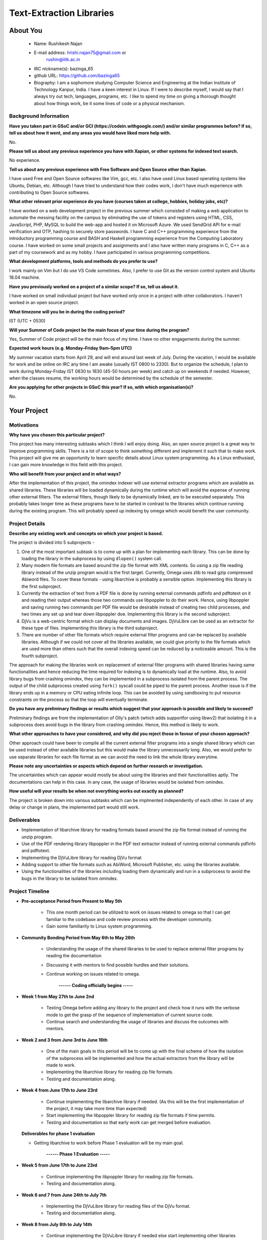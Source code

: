 .. This document is written in reStructuredText, a simple and unobstrusive
.. markup language.  For an introductiont to reStructuredText see:
.. 
.. http://www.sphinx-doc.org/en/master/rest.html
.. 
.. Lines like this which start with `.. ` are comments which won't appear
.. in the generated output.
.. 
.. To apply for a GSoC project with Xapian, please fill in the template below.
.. Placeholder text for where you're expected to write something says "FILLME"
.. - search for this in the generated PDF to check you haven't missed anything.
.. 
.. See the [wiki:GSoCProjectIdeas ideas list] for some suggested project ideas.
.. You are also most welcome to propose a project based on your own ideas.
.. 
.. From experience the best proposals are ones that are discussed with us and
.. improved in response to feedback.  You can share draft applications with
.. us by forking the git repository containing this file, filling in where
.. it says "FILLME", committing your changes and pushing them to your fork,
.. then opening a pull request to request us to review your draft proposal.
.. You can do this even before applications officially open.
.. 
.. IMPORTANT: Your application is only valid is you upload a PDF of your
.. proposal to the GSoC website at https://summerofcode.withgoogle.com/ - you
.. can generate a PDF of this proposal using "make pdf".  You can update the
.. PDF proposal right up to the deadline by just uploading a new file, so don't
.. leave it until the last minute to upload a version.  The deadline is
.. strictly enforced by Google, with no exceptions no matter how creative your
.. excuse.
.. 
.. If there is additional information which we haven't explicitly asked for
.. which you think is relevant, feel free to include it. For instance, since
.. work on Xapian often draws on academic research, it's important to cite
.. suitable references both to support any position you take (such as
.. 'algorithm X is considered to perform better than algorithm Y') and to show
.. which ideas underpin your project, and how you've had to develop them
.. further to make them practical for Xapian.
.. 
.. You're welcome to include diagrams or other images if you think they're
.. helpful - see http://www.sphinx-doc.org/en/master/rest.html#images for how
.. to do so.
.. 
.. Please take care to address all relevant questions - attention to detail
.. is important when working with computers!
.. 
.. If you have any questions, feel free to come and chat with us on IRC, or
.. send a mail to the mailing lists.  To answer a very common question, it's
.. the mentors who between them decide which proposals to accept - Google just
.. tell us HOW MANY we can accept (and they tell us that AFTER student
.. applications close).
.. 
.. Here are some useful resources if you want some tips on putting together a
.. good application:
.. 
.. "Writing a Proposal" from the GSoC Student Guide:
.. https://google.github.io/gsocguides/student/writing-a-proposal
.. 
.. "How to write a kick-ass proposal for Google Summer of Code":
.. http://teom.wordpress.com/2012/03/01/how-to-write-a-kick-ass-proposal-for-google-summer-of-code/

======================================
Text-Extraction Libraries
======================================

About You
=========

 * Name: Rushikesh Najan

 * E-mail address: hrishi.najan75@gmail.com or
		   rushin@iitk.ac.in

 * IRC nickname(s): bazinga_65

 * github URL: https://github.com/bazinga65

 * Biography: I am a sophomore studying Computer Science and Engineering at the Indian Institute of Technology Kanpur, India. I have a keen interest in Linux. If I were to describe myself, I would say that I always try out tech, languages, programs, etc. I like to spend my time on giving a thorough thought about how things work, be it some lines of code or a physical mechanism. 

Background Information
----------------------

.. The answers to these questions help us understand you better, so that we can
.. help ensure you have an appropriately scoped project and match you up with a
.. suitable mentor or mentors.  So please be honest - it's OK if you don't have
.. much experience, but it's a problem if we aren't aware of that and propose
.. an overly ambitious project.

**Have you taken part in GSoC and/or GCI (https://codein.withgoogle.com/) and/or
similar programmes before?  If so, tell us about how it went, and any areas you
would have liked more help with.**

No.

**Please tell us about any previous experience you have with Xapian, or other
systems for indexed text search.**

No experience.

**Tell us about any previous experience with Free Software and Open Source
other than Xapian.**

I have used Free and Open Source softwares like Vim, gcc, etc. I also have used Linux based operating systems like Ubuntu, Debian, etc. Although I have tried to understand how their codes work, I don't have much experience with contributing to Open Source softwares.

**What other relevant prior experience do you have (courses taken at college,
hobbies, holiday jobs, etc)?**

I have worked on a web development project in the previous summer which consisted of making a web application to automate the messing facility on the campus by eliminating the use of tokens and registers using HTML, CSS, JavaScript, PHP, MySQL to build the web-app and hosted it on Microsoft Azure. We used SendGrid API for e-mail verification and OTP, hashing to securely store passwords. I have C and C++ programming experience from the introductory programming course and BASH and Haskell programming experience from the Computing Laboratory course. I have worked on some small projects and assignments and I also have written many programs in C, C++ as a part of my coursework and as my hobby. I have participated in various programming competitions.

**What development platforms, tools and methods do you prefer to use?**

I work mainly on Vim but I do use VS Code sometimes. Also, I prefer to use Git as the version control system and Ubuntu 18.04 machine.

**Have you previously worked on a project of a similar scope?  If so, tell us
about it.**

I have worked on small individual project but have worked only once in a project with other collaborators. I haven't worked in an open source project.

**What timezone will you be in during the coding period?**

IST (UTC + 0530)

**Will your Summer of Code project be the main focus of your time during the
program?**

Yes, Summer of Code project will be the main focus of my time. I have no other engagements during the summer.

**Expected work hours (e.g. Monday–Friday 9am–5pm UTC)**

My summer vacation starts from April 29, and will end around last week of July. During the vacation, I would be available for work and be online on IRC any time I am awake (usually IST 0800 to 2330). But to organize the schedule, I plan to work during Monday-Friday IST 0830 to 1830 (45-50 hours per week) and catch up on weekends if needed. However, when the classes resume, the working hours would be determined by the schedule of the semester.

**Are you applying for other projects in GSoC this year?  If so, with which
organisation(s)?**

.. We understand students sometimes want to apply to more than one org and
.. we don't have a problem with that, but it's helpful if we're aware of it
.. so that we know how many backup choices we might need.

No.

Your Project
============

Motivations
-----------

**Why have you chosen this particular project?**

This project has many interesting subtasks which I think I will enjoy doing. Also, an open source project is a great way to improve programming skills. There is a lot of scope to think something different and implement it such that to make work. This project will give me an opportunity to learn specific details about Linux system programming. As a Linux enthusiast, I can gain more knowledge in this field with this project.

**Who will benefit from your project and in what ways?**

.. For example, think about the likely user-base, what they currently have to
.. do and how your project will improve things for them.

After the implementation of this project, the omindex indexer will use external extractor programs which are available as shared libraries. These libraries will be loaded dynamically during the runtime which will avoid the expense of running other external filters. The external filters, though likely to be dynamically linked, are to be executed separately. This probably takes longer time as these programs have to be started in contrast to the libraries which continue running during the existing program. This will probably speed up indexing by omega which would benefit the user community.

Project Details
---------------

.. Please go into plenty of detail in this section.

**Describe any existing work and concepts on which your project is based.**

The project is divided into 5 subprojects -

1) One of the most important subtask is to come up with a plan for implementing each library. This can be done by loading the library in the subprocess by using ``dlopen()`` system call. 
2) Many modern file formats are based around the zip file format with XML contents. So using a zip file reading library instead of the unzip program would is the first target. Currently, Omega uses zlib to read gzip compressed Abiword files. To cover these formats - using libarchive is probably a sensible option. Implementing this library is the first subproject.
3) Currently the extraction of text from a PDF file is done by running external commands pdfinfo and pdftotext on it and reading their output whereas those two commands use libpoppler to do their work. Hence, using libpoppler and saving running two commands per PDF file would be desirable instead of creating two child processes, and two times any set up and tear down libpoppler doe. Implementing this library is the second subproject.
4) DjVu is a web-centric format which can display documents and images. DjVuLibre can be used as an extractor for these type of files. Implementing this library is the third subproject.
5) There are number of other file formats which require external filter programs and can be replaced by available libraries. Although if we could not cover all the libraries available, we could give priority to the file formats which are used more than others such that the overall indexing speed can be reduced by a noticeable amount. This is the fourth subproject.

The approach for making the libraries work on replacement of external filter programs with shared libraries having same functionalities and hence reducing the time required for indexing is to dynamically load at the runtime. Also, to avoid library bugs from crashing omindex, they can be implemented in a subprocess isolated from the parent process. The output of the child subprocess created using ``fork()`` syscall could be piped to the parent process. Another issue is if the library ends up in a memory or CPU eating infinite loop. This can be avoided by using sandboxing to put resource constraints on the process so that the loop will eventually terminate.

**Do you have any preliminary findings or results which suggest that your
approach is possible and likely to succeed?**

Preliminary findings are from the implementation of Olly's patch (which adds supportfor using libwv2) that isolating it in a subprocess does avoid bugs in the library from crashing omindex. Hence, this method is likely to work. 

**What other approaches to have your considered, and why did you reject those in
favour of your chosen approach?**

Other approach could have been to compile all the current external filter programs into a single shared library which can be used instead of other available libraries but this would make the library unnecessarily long. Also, we would prefer to use separate libraries for each file format as we can avoid the need to link the whole library everytime.

**Please note any uncertainties or aspects which depend on further research or
investigation.**

The uncertainties which can appear would mostly be about using the libraries and their functionalities aptly. The documentations can help in this case. In any case, the usage of libraries would be isolated from omindex. 

**How useful will your results be when not everything works out exactly as
planned?**

The project is broken down into various subtasks which can be implmented independently of each other. In case of any delay or change in plans, the implemented part would still work. 

Deliverables
-------------
* Implementation of libarchive library for reading formats based around the zip file format instead of running the unzip program.
* Use of the PDF rendering library libpoppler in the PDF text extractor instead of running external commands pdfinfo and pdftotext.
* Implementing the DjVuLibre library for reading DjVu format
* Adding support to other file formats such as AbiWord, Microsoft Publisher, etc. using the libraries available.
* Using the functionalities of the libraries including loading them dynamically and run in a subprocess to avoid the bugs in the library to be isolated from omindex. 

Project Timeline
----------------

.. We want you to think about the order you will work on your project, and
.. how long you think each part will take.  The parts should be AT MOST a
.. week long, or else you won't be able to realistically judge how long
.. they might take.  Even a week is too long really.  Try to break larger
.. tasks down into sub-tasks.
.. 
.. The timeline helps both you and us to know what you should do next, and how
.. on track you are.  Your plan certainly isn't set in stone - as you work on
.. your project, it may become clear that it is better to work on aspects in a
.. different order, or you may some things take longer than expected, and the
.. scope of the project may need to be adjusted.  If you think that's the
.. case during the project, it's better to talk to us about it sooner rather
.. than later.
.. 
.. You should strive to break your project down into a series of stages each of
.. which is in turn divided into the implementation, testing, and documenting of
.. a part of your project. What we're ideally looking for is for each stage to
.. be completed and merged in turn, so that it can be included in a future
.. release of Xapian. Even if you don't manage to achieve everything you
.. planned to, the stages you do complete are more likely to be useful if
.. you've structured your project that way. It also allows us to reliably
.. determine your progress, and should be more satisfying for you - you'll be
.. able to see that you've achieved something useful much sooner!
.. 
.. Look at the dates in the timeline:
.. https://summerofcode.withgoogle.com/how-it-works/
.. 
.. There are about 3 weeks of "community bonding" after accepted students are
.. announced.  During this time you should aim to complete any further research
.. or other issues which need to be done before you can start coding, and to
.. continue to get familiar with the code you'll be working on.  Your mentors
.. are there to help you with this.  We realise that many students have classes
.. and/or exams in this time, so we certainly aren't expecting full time work
.. on your project, but you should aim to complete preliminary work such that
.. you can actually start coding at the start of the coding period.
.. 
.. The coding period is broken into three blocks of about 4 weeks each, with
.. an evaluation after each block.  The evaluations are to help keep you on
.. track, and consist of brief evaluation forms sent to GSoC by both the
.. student and the mentor, and a chance to explicitly review how your project
.. is going with Xapian mentors.
.. 
.. If you will have other commitments during the project time (for example,
.. any university classes or exams, vacations, etc), make sure you include them
.. in your project timeline.

* **Pre-acceptance Period from Present to May 5th**

	* This one month period can be utilized to work on issues related to omega so that I can get familiar to the codebase and code review process with the developer community.
	* Gain some familiarity to Linux system programming.
	
* **Community Bonding Period from May 6th to May 26th**

	* Understanding the usage of the shared libraries to be used to replace external filter programs by reading the documentation
	* Discussing it with mentors to find possible hurdles and their solutions.
	* Continue working on issues related to omega.

                                       **------ Coding officially begins -----**

* **Week 1 from May 27th to June 2nd**

	* Testing Omega before adding any library to the project and check how it runs with the verbose mode to get the grasp of the sequence of implementation of current source code.
	* Continue search and understanding the usage of libraries and discuss the outcomes with mentors.
 
* **Week 2 and 3 from June 3rd to June 16th**

	* One of the main goals in this period will be to come up with the final scheme of how the isolation of the subprocess will be implemented and how the actual extractors from the library will be made to work.
	* Implementing the libarchive library for reading zip file formats.
	* Testing and documentation along.
	
* **Week 4 from June 17th to June 23rd**
	
	* Continue implementing the libarchive library if needed. (As this will be the first implementation of the project, it may take more time than expected)
	* Start implementing the libpoppler library for reading zip file formats if time permits.
	* Testing and documentation so that early work can get merged before evaluation.

  **Deliverables for phase 1 evaluation**

  * Getting libarchive to work before Phase 1 evaluation will be my main goal.

					 **------ Phase 1 Evaluation -----**
					 
* **Week 5 from June 17th to June 23rd**

	* Continue implementing the libpoppler library for reading zip file formats.
	* Testing and documentation along.

* **Week 6 and 7 from June 24th to July 7th**

	* Implementing the DjVuLibre library for reading files of the DjVu format.
	* Testing and documentation along.

* **Week 8 from July 8th to July 14th**

	* Continue implementing the DjVuLibre library if needed else start implementing other libraries which are available after discussing with mentors. 
	* Final testing and documentation before evaluation.

  **Deliverables for phase 2 evaluation**

  * Getting libpoppler and DjVuLibre to work before Phase 2 evaluation..

					 **------ Phase 2 Evaluation -----**
					 
* **Week 9 and 10 from July 15th-July 21st**

	* Implementing other libraries which are available after discussing the priority order with the mentors. The overall number of libraries to be implemented can be less than the available but I think we could focus on the file formats which are used more than others.
	* Testing and documentation along.


* **Week 11 from August 5th to August 18th**

	* Continue implementing other libraries from the Document Liberation project.

* **Week 12 from August to August**

	* *Buffer period* : Can be used if any of the previous work is lagged and shifted. Else continue implementing other libraries.
	* Testing the indexing of file formats of which libraries were used and observe the change in indexing time.
	* Start with the final testing and documentation.

* **Week 13 from August 19th - August 26th**

	* Organizing and integrating the work done.
	* Finishing all the remaining tasks along with final testing and documentation.
	* Preparing final report.

  **Deliverables for phase 3 evaluation**

  * Getting the libraries implemented during this phase to work.
  * Final report consisting the test results of the libraries and functionalities added along with the documentation.

					 **------ Phase 3 Evaluation -----**

**NOTE** - The pace of work is likely to be slow during the last two weeks as my regular classes begin. Hence, I have assigned comparatively less-heavy tasks in these period. But I will try to re-organize the scheduleso that I can handle both.

Previous Discussion of your Project
-----------------------------------

.. If you have discussed your project on our mailing lists please provide a
.. link to the discussion in the list archives.  If you've discussed it on
.. IRC, please say so (and the IRC handle you used if not the one given
.. above).

Discussion on IRC with handle 'bazinga_65'

Licensing of your contributions to Xapian
-----------------------------------------

**Do you agree to dual-license all your contributions to Xapian under the GNU
GPL version 2 and all later versions, and the MIT/X licence?**

For the avoidance of doubt this includes all contributions to our wiki, mailing
lists and documentation, including anything you write in your project's wiki
pages.

Yes, I agree to dual-license all my contributions to Xapian under the GNU
GPL version 2 and all later versions, and the MIT/X licence.

.. For more details, including the rationale for this with respect to code,
.. please see the "Licensing of patches" section in the "HACKING" document:
.. https://trac.xapian.org/browser/git/xapian-core/HACKING#L1376

Use of Existing Code
--------------------

**If you already know about existing code you plan to incorporate or libraries
you plan to use, please give details.**

This project requires the use of existing code i.e. to import various open source file reading libraries such as Poppler, DjVuLibre and other available libraries from the Document Liberation Project.

* Document Liberation project: From https://www.documentliberation.org/about/, "All participating libraries are released inter alia under the Mozilla Public License Version 2.0." And from https://www.gnu.org/licenses/license-list.en.html, Mozilla Public License Version 2.0 is compatible with the GPL v2.

* DjVu : From http://djvu.sourceforge.net/licensing.html, "DjVuLibre-3.5 was developed by Leon Bottou and others as a "Derived Work" of the DjVu Reference Library 3.5. As such, it is also subject to the GNU General Public License version 2."

* From the ``debian/copyright`` file from the Debian packaging, "Poppler is based on a Xpdf fork (updated at Xpdf 3.02), so the license of the poppler core library (libpoppler.so.X) is GPL v2 only."

Hence, the licenses of all the software libraries used are thus compatible with the GPL v2.

.. Code reuse is often a desirable thing, but we need to have a clear
.. provenance for the code in our repository, and to ensure any dependencies
.. don't have conflicting licenses.  So if you plan to use or end up using code
.. which you didn't write yourself as part of the project, it is very important
.. to clearly identify that code (and keep existing licensing and copyright
.. details intact), and to check with the mentors that it is OK to use.
